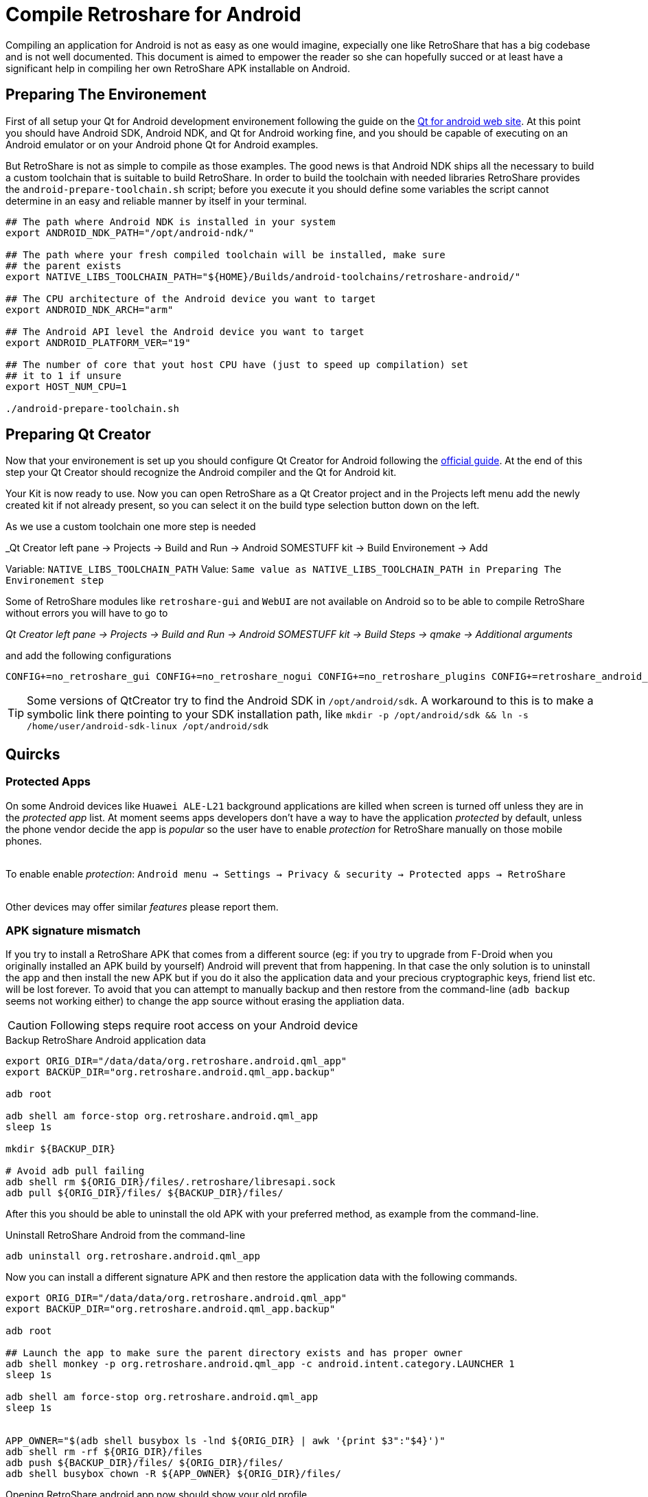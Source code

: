 Compile Retroshare for Android
==============================

Compiling an application for Android is not as easy as one would imagine,
expecially one like RetroShare that has a big codebase and is not well
documented. This document is aimed to empower the reader so she can hopefully
succed or at least have a significant help in compiling her own RetroShare APK
installable on Android.


== Preparing The Environement

First of all setup your Qt for Android development environement following the
guide on the link:http://doc.qt.io/qt-5/androidgs.html[Qt for android web site].
At this point you should have Android SDK, Android NDK, and Qt for Android
working fine, and you should be capable of executing on an Android emulator or
on your Android phone Qt for Android examples.

But RetroShare is not as simple to compile as those examples. The good news is
that Android NDK ships all the necessary to build a custom toolchain that is
suitable to build RetroShare.
In order to build the toolchain with needed libraries RetroShare provides the
+android-prepare-toolchain.sh+ script; before you execute it you should define
some variables the script cannot determine in an easy and reliable manner by
itself in your terminal.

[source,bash]
-------------------------------------------------------------------------------
## The path where Android NDK is installed in your system
export ANDROID_NDK_PATH="/opt/android-ndk/"

## The path where your fresh compiled toolchain will be installed, make sure
## the parent exists
export NATIVE_LIBS_TOOLCHAIN_PATH="${HOME}/Builds/android-toolchains/retroshare-android/"

## The CPU architecture of the Android device you want to target
export ANDROID_NDK_ARCH="arm"

## The Android API level the Android device you want to target
export ANDROID_PLATFORM_VER="19"

## The number of core that yout host CPU have (just to speed up compilation) set
## it to 1 if unsure
export HOST_NUM_CPU=1

./android-prepare-toolchain.sh
-------------------------------------------------------------------------------


== Preparing Qt Creator

Now that your environement is set up you should configure Qt Creator for Android
following the
link:http://doc.qt.io/qtcreator/creator-developing-android.html[official guide].
At the end of this step your Qt Creator should recognize the Android compiler
and the Qt for Android kit.

Your Kit is now ready to use. Now you can open RetroShare as a Qt Creator
project and in the Projects left menu add the newly created kit if not already
present, so you can select it on the build type selection button down on the
left.

As we use a custom toolchain one more step is needed +

_Qt Creator left pane -> Projects -> Build and Run -> Android SOMESTUFF kit ->
Build Environement -> Add

Variable: +NATIVE_LIBS_TOOLCHAIN_PATH+
Value: +Same value as NATIVE_LIBS_TOOLCHAIN_PATH in Preparing The Environement step+

Some of RetroShare modules like +retroshare-gui+ and +WebUI+ are not available
on Android so to be able to compile RetroShare without errors you will have to
go to +

_Qt Creator left pane -> Projects -> Build and Run -> Android SOMESTUFF kit ->
Build Steps -> qmake -> Additional arguments_

and add the following configurations

[source,makefile]
-------------------------------------------------------------------------------
CONFIG+=no_retroshare_gui CONFIG+=no_retroshare_nogui CONFIG+=no_retroshare_plugins CONFIG+=retroshare_android_service CONFIG+=libresapilocalserver CONFIG+=no_libresapihttpserver CONFIG+=retroshare_qml_app
-------------------------------------------------------------------------------

TIP: Some versions of QtCreator try to find the Android SDK in
+/opt/android/sdk+. A workaround to this is to make a symbolic link there
pointing to your SDK installation path, like
+mkdir -p /opt/android/sdk && ln -s /home/user/android-sdk-linux
/opt/android/sdk+


== Quircks

=== Protected Apps

On some Android devices like +Huawei ALE-L21+ background applications are
killed when screen is turned off unless they are in the _protected app_ list.
At moment seems apps developers don't have a way to have the application
_protected_ by default, unless the phone vendor decide the app is _popular_ so
the user have to enable _protection_ for RetroShare manually on those mobile
phones. +

{empty} +
To enable enable _protection_: +Android menu -> Settings -> Privacy & security 
-> Protected apps -> RetroShare+ +
{empty} +

Other devices may offer similar _features_ please report them.


=== APK signature mismatch

If you try to install a RetroShare APK that comes from a different source
(eg: if you try to upgrade from F-Droid when you originally installed an APK
build by yourself) Android will prevent that from happening. In that case the
only solution is to uninstall the app and then install the new APK but if you do
it also the application data and your precious cryptographic keys, friend list
etc. will be lost forever.
To avoid that you can attempt to manually backup and then restore from the
command-line (+adb backup+ seems not working either) to change the app source
without erasing the appliation data.

CAUTION: Following steps require root access on your Android device

.Backup RetroShare Android application data
[source,bash]
--------------------------------------------------------------------------------
export ORIG_DIR="/data/data/org.retroshare.android.qml_app"
export BACKUP_DIR="org.retroshare.android.qml_app.backup"

adb root

adb shell am force-stop org.retroshare.android.qml_app
sleep 1s

mkdir ${BACKUP_DIR}

# Avoid adb pull failing
adb shell rm ${ORIG_DIR}/files/.retroshare/libresapi.sock
adb pull ${ORIG_DIR}/files/ ${BACKUP_DIR}/files/
--------------------------------------------------------------------------------

After this you should be able to uninstall the old APK with your preferred
method, as example from the command-line.

.Uninstall RetroShare Android from the command-line
[source,bash]
--------------------------------------------------------------------------------
adb uninstall org.retroshare.android.qml_app
--------------------------------------------------------------------------------

Now you can install a different signature APK and then restore the application
data with the following commands.

[source,bash]
--------------------------------------------------------------------------------
export ORIG_DIR="/data/data/org.retroshare.android.qml_app"
export BACKUP_DIR="org.retroshare.android.qml_app.backup"

adb root

## Launch the app to make sure the parent directory exists and has proper owner
adb shell monkey -p org.retroshare.android.qml_app -c android.intent.category.LAUNCHER 1
sleep 1s

adb shell am force-stop org.retroshare.android.qml_app
sleep 1s


APP_OWNER="$(adb shell busybox ls -lnd ${ORIG_DIR} | awk '{print $3":"$4}')"
adb shell rm -rf ${ORIG_DIR}/files
adb push ${BACKUP_DIR}/files/ ${ORIG_DIR}/files/
adb shell busybox chown -R ${APP_OWNER} ${ORIG_DIR}/files/
--------------------------------------------------------------------------------

Opening RetroShare android app now should show your old profile.


== Debugging with GDB

QtCreator actually support debugging only for the foreground activity, so to
debug what's happening in the core extra trickery is needed.

- Run the App in Debug mode from QtCreator "Start Debugging" button
- Enable QtCreator debugger console view Menu->Window->Debugger Log
- Run +show solib-search-path+ in the QtCreator GDB console
- Take note of the output you get in the right pane of the console
- Thanks https://stackoverflow.com/a/31164313 for the idea

TIP: QtCreator GDB console seems a bit buggy and easly trigger timeout
message when a command is run, in that case attempt to run the command while the
debugging is paused or at breakpoint, or with other similar tricks.

CAUTION: Following steps require root access on your Android device

Now on your phone yuo need to authorize root access to applications, then once
you plug your sacrifical Android phone run this commands

.Run gdbserver as root on Android phone
[source,bash]
--------------------------------------------------------------------------------
## Open a shell from your workstation on the connected Android phone
adb shell

## take the note of the phone IP address
ip address show

## Gain root permissions on the shell
su

## Attach with gdbserver and listen on one TCP port
gdbserver :4567 --attach $(pgrep org.retroshare.android.qml_app:rs)
--------------------------------------------------------------------------------


.Prepare and run Android NDK GDB on your workstation
[source,bash]
--------------------------------------------------------------------------------
## Setup some convenience variables
NDK_GDB="${ANDROID_NDK_PATH}/toolchains/arm-linux-androideabi-4.9/prebuilt/linux-x86_64/bin/arm-linux-androideabi-gdb"
RS_BUILD_PATH="${HOME}/Builds/RetroShare-Android_for_armeabi_v7a_GCC_4_9_Qt_5_9_2_android_armv7-Debug/"

## Start Android NDK GDB of your phone architecture passing the executable
$NDK_GDB $RS_BUILD_PATH/retroshare-android-service/src/libretroshare-android-service.so

## Instruct GDB how and where to find debugging symbols
(gdb) set auto-solib-add on
(gdb) set solib-search-path THE:BIG:LIST:OF:DIRECTORIES:YOU:TAKE:NOTE:BEFORE

## Connect to the gdbserver running on the phone
(gdb) target remote $PHONE_IP:4567

## Have fun debugging
(gdb)
--------------------------------------------------------------------------------

TIP: Some time WiFi power saving on Android mess with the GDB connection,
to prevent that from appening open another +adb shell+ and live +ping+ toward
your work-station running


== Furter Readings

- link:http://doc.qt.io/qt-5/android-support.html[]
- link:https://developer.android.com/ndk/guides/libs.html[]
- link:retroshare://forum?name=Compiling%20nogui%20for%20android&id=8fd22bd8f99754461e7ba1ca8a727995&msgid=4e0f92330600bba9cf978f384f4b7b2f2ca64eff[]
- link:retroshare://file?name=Android%20Native%20Development%20Kit%20Cookbook.pdf&size=29214468&hash=0123361c1b14366ce36118e82b90faf7c7b1b136[]
- link:https://groups.google.com/forum/#!topic/android-developers/srATPaL0aRU[]
- link:https://stackoverflow.com/questions/31638986/protected-apps-setting-on-huawei-phones-and-how-to-handle-it[]
- link:https://tthtlc.wordpress.com/2012/09/19/how-to-do-remote-debugging-via-gdbserver-running-inside-the-android-phone/[]
- link:https://source.android.com/devices/tech/debug/[]
- link:https://source.android.com/devices/tech/debug/gdb[]
- link:https://fw4spl-org.github.io/fw4spl-blog/2015/07/27/Native-debugging-on-Android-with-QtCreator.html[]
- link:https://fragglet.livejournal.com/19646.html[]
